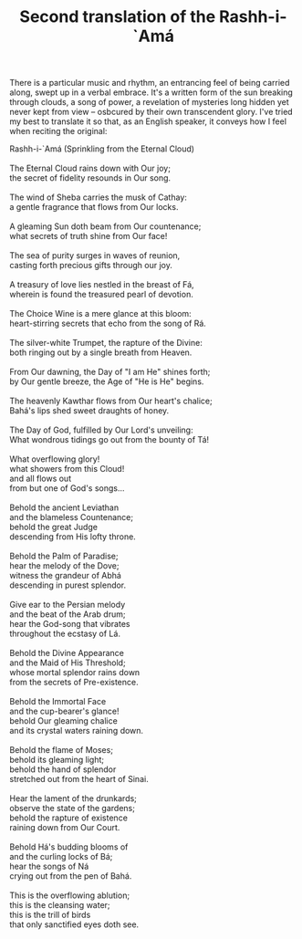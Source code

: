 :PROPERTIES:
:ID:       838901A6-E43A-44AB-9DCE-7EB5FE77ECC4
:SLUG:     second-translation-of-the-rashh-i-ama
:END:
#+filetags: :journal:
#+title: Second translation of the Rashh-i-`Amá

There is a particular music and rhythm, an entrancing feel of being
carried along, swept up in a verbal embrace. It's a written form of the
sun breaking through clouds, a song of power, a revelation of mysteries
long hidden yet never kept from view -- osbcured by their own
transcendent glory. I've tried my best to translate it so that, as an
English speaker, it conveys how I feel when reciting the original:

#+BEGIN_VERSE
Rashh-i-`Amá (Sprinkling from the Eternal Cloud)

The Eternal Cloud rains down with Our joy;
the secret of fidelity resounds in Our song.

The wind of Sheba carries the musk of Cathay:
a gentle fragrance that flows from Our locks.

A gleaming Sun doth beam from Our countenance;
what secrets of truth shine from Our face!

The sea of purity surges in waves of reunion,
casting forth precious gifts through our joy.

A treasury of love lies nestled in the breast of Fá,
wherein is found the treasured pearl of devotion.

The Choice Wine is a mere glance at this bloom:
heart-stirring secrets that echo from the song of Rá.

The silver-white Trumpet, the rapture of the Divine:
both ringing out by a single breath from Heaven.

From Our dawning, the Day of "I am He" shines forth;
by Our gentle breeze, the Age of "He is He" begins.

The heavenly Kawthar flows from Our heart's chalice;
Bahá's lips shed sweet draughts of honey.

The Day of God, fulfilled by Our Lord's unveiling:
What wondrous tidings go out from the bounty of Tá!

What overflowing glory!
what showers from this Cloud!
and all flows out
from but one of God's songs...

Behold the ancient Leviathan
and the blameless Countenance;
behold the great Judge
descending from His lofty throne.

Behold the Palm of Paradise;
hear the melody of the Dove;
witness the grandeur of Abhá
descending in purest splendor.

Give ear to the Persian melody
and the beat of the Arab drum;
hear the God-song that vibrates
throughout the ecstasy of Lá.

Behold the Divine Appearance
and the Maid of His Threshold;
whose mortal splendor rains down
from the secrets of Pre-existence.

Behold the Immortal Face
and the cup-bearer's glance!
behold Our gleaming chalice
and its crystal waters raining down.

Behold the flame of Moses;
behold its gleaming light;
behold the hand of splendor
stretched out from the heart of Sinai.

Hear the lament of the drunkards;
observe the state of the gardens;
behold the rapture of existence
raining down from Our Court.

Behold Há's budding blooms of
and the curling locks of Bá;
hear the songs of Ná
crying out from the pen of Bahá.

This is the overflowing ablution;
this is the cleansing water;
this is the trill of birds
that only sanctified eyes doth see.
#+END_VERSE
